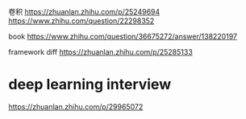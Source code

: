 卷积
https://zhuanlan.zhihu.com/p/25249694
https://www.zhihu.com/question/22298352

book
https://www.zhihu.com/question/36675272/answer/138220197

framework diff
https://zhuanlan.zhihu.com/p/25285133

* deep learning interview
https://zhuanlan.zhihu.com/p/29965072
